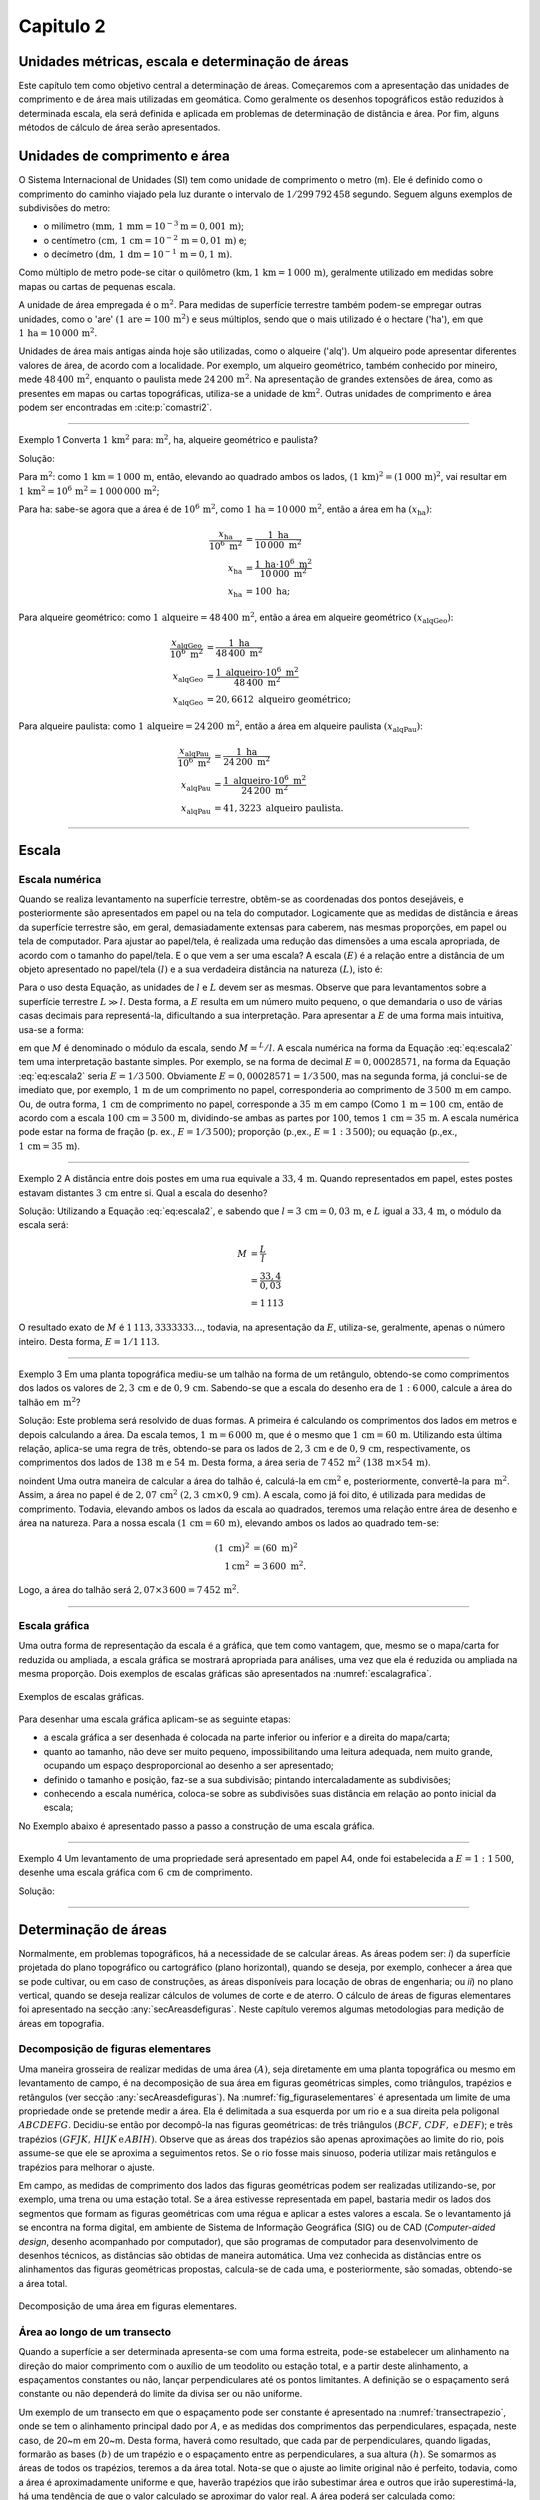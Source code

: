 .. raw:: html

    <style> .exem {color:blue; font-weight: bold} </style>

.. role:: exem

.. raw:: html

    <style> .solucao {font-weight: bold} </style>

.. role:: solucao

.. raw:: html

    <style> .blue {color:blue} </style>

.. role:: blue

.. _RST Capitulo 2:

Capitulo 2
**********

.. _UnidadesMetricas:

Unidades métricas, escala e determinação de áreas
-------------------------------------------------

Este capítulo tem como objetivo central a determinação de áreas. Começaremos
com a apresentação das unidades de comprimento e de área mais utilizadas
em geomática. Como geralmente os desenhos topográficos estão reduzidos
à determinada escala, ela será definida e aplicada em problemas de
determinação de distância e área. Por fim, alguns métodos de cálculo
de área serão apresentados.

Unidades de comprimento e área
------------------------------

O Sistema Internacional de Unidades (SI) tem como unidade de comprimento
o metro (m). Ele é definido como o comprimento do caminho viajado
pela luz durante o intervalo de :math:`1/299\,792\,458` segundo.
Seguem alguns exemplos de subdivisões do metro:

- o milímetro :math:`(\text{mm},\,1\,\text{mm}=10^{-3}\text{m}=0,001\,\text{m})`;
- o centímetro :math:`(\text{cm},\,1\,\text{cm}=10^{-2}\,\text{m}=0,01\,\text{m})` e;
- o decímetro :math:`(\text{dm},\,1\,\text{dm}=10^{-1}\,\text{m}=0,1\,\text{m})`.

Como múltiplo de metro pode-se citar o quilômetro :math:`(\text{km,}\,1\,\text{km}=1\,000\,\text{m})`, geralmente utilizado em medidas sobre mapas
ou cartas de pequenas escala.

A unidade de área empregada é o :math:`\text{m}^2`. Para medidas de superfície
terrestre também podem-se empregar outras unidades, como o 'are'
:math:`(1\,\text{are}=100\,\text{m}^{2})` e seus múltiplos, sendo que o mais utilizado
é o hectare ('ha'), em que :math:`1\,\text{ha}=10\,000\,\text{m}^2`.

Unidades de área mais antigas ainda hoje são utilizadas, como o alqueire
('alq'). Um alqueiro pode apresentar
diferentes valores de área, de acordo com a localidade. Por exemplo,
um alqueiro geométrico, também conhecido por mineiro, mede :math:`48\,400\,\text{m}^2`,
enquanto o paulista mede :math:`24\,200\,\text{m}^2`.
Na apresentação de grandes extensões de área, como as presentes em
mapas ou cartas topográficas, utiliza-se a unidade de :math:`\text{km}^2`. Outras
unidades de comprimento e área podem ser encontradas em :cite:p:`comastri2`.

----

:exem:`Exemplo 1` Converta :math:`1\,\text{km}^2` para: :math:`\text{m}^2`, ha, alqueire
geométrico e paulista?

:solucao:`Solução:`

Para :math:`\text{m}^2`: como :math:`1\,\text{km}=1\,000\,\text{m}`, então, elevando ao
quadrado ambos os lados, :math:`(1\,\text{km})^2=(1\,000\,\text{m})^2`, vai resultar
em :math:`1\,\text{km}^2=10^6\,\text{m}^2=1\,000\,000\,\text{m}^2`;

Para ha: sabe-se agora que a área é de :math:`10^6\,\text{m}^2`,
como :math:`1\,\text{ha}=10\,000\,\text{m}^2`, então a área em ha :math:`(x_{\text{ha}})`:

.. math::
   \frac{x_{\text{ha}}}{10^{6}~\text{m}^{2}} & =\frac{1~\text{ha}}{10\,000~\text{m}^{2}}\\
   x_{\text{ha}} & =\frac{1~\text{ha}\cdot10^{6}~\text{m}^{2}}{10\,000~\text{m}^{2}}\\
   x_{\text{ha}} & =100~\text{ha};

Para alqueire geométrico: como :math:`1\,\text{alqueire}=48\,400\,\text{m}^2`,
então a área em alqueire geométrico :math:`(x_{\text{alqGeo}})`:

.. math::
   \frac{x_{\text{alqGeo}}}{10^{6}~\text{m}^{2}} & =\frac{1~\text{ha}}{48\,400~\text{m}^{2}}\\
   x_{\text{alqGeo}} & =\frac{1~\text{alqueiro}\cdot10^{6}~\text{m}^{2}}{48\,400~\text{m}^{2}}\\
   x_{\text{alqGeo}} & =20,6612~\text{alqueiro geométrico};

Para alqueire paulista: como :math:`1\,\text{alqueire}=24\,200\,\text{m}^2`,
então a área em alqueire paulista :math:`(x_{\text{alqPau}})`:

.. math::
   \frac{x_{\text{alqPau}}}{10^{6}~\text{m}^{2}} & =\frac{1~\text{ha}}{24\,200~\text{m}^{2}}\\
   x_{\text{alqPau}} & =\frac{1~\text{alqueiro}\cdot10^{6}~\text{m}^{2}}{24\,200~\text{m}^{2}}\\
   x_{\text{alqPau}} & =41,3223~\text{alqueiro paulista}.

----

Escala
------

Escala numérica
^^^^^^^^^^^^^^^

Quando se realiza levantamento na superfície terrestre, obtêm-se as
coordenadas dos pontos desejáveis, e posteriormente são apresentados
em papel ou na tela do computador. Logicamente que as medidas de distância
e áreas da superfície terrestre são, em geral, demasiadamente extensas
para caberem, nas mesmas proporções, em papel ou tela de computador.
Para ajustar ao papel/tela, é realizada uma redução das dimensões
a uma escala apropriada, de acordo com o tamanho do papel/tela. E
o que vem a ser uma escala? A escala :math:`(E)` é a relação entre a distância
de um objeto apresentado no papel/tela :math:`(l)` e a sua verdadeira distância
na natureza :math:`(L)`, isto é:

.. math::
   E=\frac{l}{L}
   :label: eq:escala

Para o uso desta Equação, as unidades de :math:`l` e :math:`L` devem
ser as mesmas. Observe que para levantamentos sobre a superfície terrestre
:math:`L\gg l`. Desta forma, a :math:`E` resulta em um número muito pequeno,
o que demandaria o uso de várias casas decimais para representá-la,
dificultando a sua interpretação. Para apresentar a :math:`E` de uma forma
mais intuitiva, usa-se a forma:

.. math::
   E=\frac{1}{M},
   :label: eq:escala2

em que :math:`M` é denominado o módulo da escala, sendo :math:`M=^L/l`.
A escala numérica na forma da Equação :eq:`eq:escala2` tem uma interpretação
bastante simples. Por exemplo, se na forma de decimal :math:`E=0,00028571`,
na forma da Equação :eq:`eq:escala2` seria :math:`E=1/3\,500`. Obviamente
:math:`E=0,00028571=1/3\,500`, mas na segunda forma, já conclui-se
de imediato que, por exemplo, :math:`1\,\text{m}` de um comprimento no papel, corresponderia
ao comprimento de :math:`3\,500\,\text{m}` em campo. Ou, de outra forma, :math:`1\,\text{cm}` de comprimento
no papel, corresponde a :math:`35\,\text{m}` em campo (Como :math:`1\,\text{m}=100\,\text{cm}`, então de acordo com a escala :math:`100\,\text{cm}=3\,500\,\text{m}`,
dividindo-se ambas as partes por :math:`100`, temos :math:`1\,\text{cm}=35\,\text{m}`. A escala numérica pode estar na forma de fração (p. ex., :math:`E=1/3\,500`);
proporção (p.\,ex., :math:`E=1:3\,500`); ou equação (p.\,ex., :math:`1\,\text{cm}=35\,\text{m}`).

----

:exem:`Exemplo 2` A distância entre dois postes
em uma rua equivale a :math:`33,4\,\text{m}`. Quando representados em papel, estes
postes estavam distantes :math:`3\,\text{cm}` entre si. Qual a escala do desenho?

:solucao:`Solução:`
Utilizando a Equação :eq:`eq:escala2`, e sabendo que :math:`l=3\,\text{cm}=0,03\,\text{m}`,
e :math:`L` igual a :math:`33,4\,\text{m}`, o módulo da escala será:

.. math::
   M & =\frac{L}{l}\\
   & =\frac{33,4}{0,03}\\
   & =1\,113

O resultado exato de :math:`M` é :math:`1\,113,3333333\ldots`, todavia,
na apresentação da :math:`E`, utiliza-se, geralmente, apenas o número inteiro.
Desta forma, :math:`E=1/1\,113`.

----

:exem:`Exemplo 3` Em uma planta topográfica mediu-se um talhão na forma de um retângulo,
obtendo-se como comprimentos dos lados os valores de :math:`2,3\,\text{cm}` e de
:math:`0,9\,\text{cm}`. Sabendo-se que a escala do desenho era de :math:`1:6\,000`, calcule
a área do talhão em :math:`\,\text{m}^2`?

:solucao:`Solução:`
Este problema será resolvido de duas formas. A primeira
é calculando os comprimentos dos lados em metros e depois calculando
a área. Da escala temos, :math:`1\,\text{m}=6\,000\,\text{m}`, que é o mesmo que :math:`1\,\text{cm}=60\,\text{m}`.
Utilizando esta última relação, aplica-se uma regra de três, obtendo-se
para os lados de :math:`2,3\,\text{cm}` e de :math:`0,9\,\text{cm}`, respectivamente, os comprimentos
dos lados de :math:`138\,\text{m}` e :math:`54\,\text{m}`. Desta forma, a área seria de :math:`7\,452\,\text{m}^2`
:math:`(138\,\text{m}\times54\,\text{m})`.

\noindent Uma outra maneira de calcular a área do talhão é, calculá-la
em :math:`\text{cm}^2` e, posteriormente, convertê-la para :math:`\,\text{m}^2`. Assim,
a área no papel é de :math:`2,07\,\text{cm}^2` :math:`(2,3\,\text{cm}\times0,9\,\text{cm})`.
A escala, como já foi dito, é utilizada para medidas de comprimento.
Todavia, elevando ambos os lados da escala ao quadrados, teremos uma
relação entre área de desenho e área na natureza. Para a nossa escala
:math:`(1\,\text{cm}=60\,\text{m})`, elevando ambos os lados ao quadrado tem-se:

.. math::
   \left(1~\text{cm}\right)^2 & =\left(60~\text{m}\right)^2\\
   1\text{cm}^2 & =3\,600~\text{m}^2.

Logo, a área do talhão será :math:`2,07\times3\,600=7\,452$\,\text{m}^2`.

----


Escala gráfica
^^^^^^^^^^^^^^

Uma outra forma de representação da escala é a gráfica, que tem como
vantagem, que, mesmo se o mapa/carta for reduzida ou ampliada, a escala
gráfica se mostrará apropriada para análises, uma vez que ela é reduzida
ou ampliada na mesma proporção. Dois exemplos de escalas gráficas
são apresentados na :numref:`escalagrafica`.

.. _escalagrafica:

.. figure:: /images/capitulo2/fig_escala_grafica.png
   :scale: 35 %
   :alt: fig_escala_grafica.png
   :align: center

   Exemplos de escalas gráficas.

Para desenhar uma escala gráfica aplicam-se as seguinte etapas:

- a escala gráfica a ser desenhada é colocada na parte inferior ou inferior e a direita do mapa/carta;

- quanto ao tamanho, não deve ser muito pequeno, impossibilitando uma
  leitura adequada, nem muito grande, ocupando um espaço desproporcional
  ao desenho a ser apresentado;

- definido o tamanho e posição, faz-se a sua subdivisão; pintando intercaladamente as subdivisões;

- conhecendo a escala numérica, coloca-se sobre as subdivisões suas
  distância em relação ao ponto inicial da escala;


No Exemplo abaixo é apresentado passo a passo a construção
de uma escala gráfica.

----

:exem:`Exemplo 4` Um levantamento de uma propriedade
será apresentado em papel A4, onde foi estabelecida a :math:`E=1:1\,500`,
desenhe uma escala gráfica com :math:`6\,\text{cm}` de comprimento.

:solucao:`Solução:`

.. figure:: /images/capitulo2/fig_exemp_escala_grafica.png
   :scale: 55 %
   :alt: fig_exemp_escala_grafica.png
   :align: center

----

Determinação de áreas
---------------------

Normalmente, em problemas topográficos, há a necessidade de se calcular
áreas. As áreas podem ser: *i*) da superfície projetada do
plano topográfico ou cartográfico (plano horizontal), quando se deseja,
por exemplo, conhecer a área que se pode cultivar, ou em caso de construções,
as áreas disponíveis para locação de obras de engenharia; ou *ii*)
no plano vertical, quando se deseja realizar cálculos de volumes de
corte e de aterro. O cálculo de áreas de figuras elementares foi apresentado
na secção :any:`secAreasdefiguras`.
Neste capítulo veremos algumas metodologias para medição de áreas
em topografia.

Decomposição de figuras elementares
^^^^^^^^^^^^^^^^^^^^^^^^^^^^^^^^^^^

Uma maneira grosseira de realizar medidas de uma área :math:`(A)`, seja
diretamente em uma planta topográfica ou mesmo em levantamento de
campo, é na decomposição de sua área em figuras geométricas simples,
como triângulos, trapézios e retângulos (ver secção :any:`secAreasdefiguras`).
Na :numref:`fig_figuraselementares` é apresentada um limite de
uma propriedade onde se pretende medir a área. Ela é delimitada a
sua esquerda por um rio e a sua direita pela poligonal :math:`ABCDEFG`.
Decidiu-se então por decompô-la nas figuras geométricas: de três triângulos
:math:`(BCF,\,CDF,\,\,\text{e}\,DEF)`; e três trapézios :math:`(GFJK,\,HIJK\,\text{e}\,ABIH)`.
Observe que as áreas dos trapézios são apenas aproximações ao limite
do rio, pois assume-se que ele se aproxima a seguimentos retos. Se
o rio fosse mais sinuoso, poderia utilizar mais retângulos e trapézios
para melhorar o ajuste.

Em campo, as medidas de comprimento dos lados das figuras geométricas
podem ser realizadas utilizando-se, por exemplo, uma trena ou uma
estação total. Se a área estivesse representada em papel, bastaria
medir os lados dos segmentos que formam as figuras geométricas com
uma régua e aplicar a estes valores a escala. Se o levantamento já
se encontra na forma digital, em ambiente de Sistema de Informação Geográfica (SIG) ou de CAD (*Computer-aided design*,
desenho acompanhado por computador), que são programas de computador para desenvolvimento
de desenhos técnicos, as distâncias são obtidas de maneira automática. Uma vez conhecida
as distâncias entre os alinhamentos das figuras geométricas propostas,
calcula-se de cada uma, e posteriormente, são somadas, obtendo-se
a área total.

.. _fig_figuraselementares:

.. figure:: /images/capitulo2/fig_figuraselementares.png
   :scale: 55 %
   :alt: fig_figuraselementares.png
   :align: center

   Decomposição de uma área em figuras elementares.


Área ao longo de um transecto
^^^^^^^^^^^^^^^^^^^^^^^^^^^^^

Quando a superfície a ser determinada apresenta-se com uma forma estreita,
pode-se estabelecer um alinhamento na direção do maior comprimento
com o auxílio de um teodolito ou estação total, e a partir deste alinhamento,
a espaçamentos constantes ou não, lançar perpendiculares até os pontos
limitantes. A definição se o espaçamento será constante ou não dependerá
do limite da divisa ser ou não uniforme.

Um exemplo de um transecto em que o espaçamento pode ser constante
é apresentado na :numref:`transectrapezio`, onde se tem o
alinhamento principal dado por :math:`A`, e as medidas dos comprimentos
das perpendiculares, espaçada, neste caso, de 20~m em 20~m. Desta
forma, haverá como resultado, que cada par de perpendiculares, quando
ligadas, formarão as bases :math:`(b)` de um trapézio e o espaçamento entre
as perpendiculares, a sua altura :math:`(h)`. Se somarmos as áreas de todos
os trapézios, teremos a da área total. Nota-se que o ajuste ao limite
original não é perfeito, todavia, como a área é aproximadamente uniforme
e que, haverão trapézios que irão subestimar área e outros que irão
superestimá-la, há uma tendência de que o valor calculado se aproximar
do valor real. A área poderá ser calculada como:


.. math::
   A & =\frac{\left(b_{0}+b_{1}\right)h}{2}+\frac{\left(b_{1}+b_{2}\right)h}{2}+\ldots+\frac{\left(b_{n-1}+b_{n}\right)h}{2}\\
   :label: eq:areatrapezio

.. math::
  A =h\left(\frac{b_{0}}{2}+b_{1}+b_{2}+\ldots+\frac{b_{n}}{2}\right).


.. _transectrapezio:

.. figure:: /images/capitulo2/fig_transectrapezio.png
   :scale: 45 %
   :alt: fig_transectrapezio.png
   :align: center

   Exemplo de um transecto uniforme e a aproximação a figuras de trapézios.

-----

:exem:`Exemplo 5` Calcular a área do transecto mostrada na :numref:`transectrapezio`.

:solucao:`Solução:`
Considerando a Equação :eq:`eq:areatrapezio`, com as perpendiculares
sendo as bases e :math:`h=20\,\text{m}`, temos:

.. math::
   A & =20\left(\frac{0}{2}+25,8+27,4+26,1+25,6+\frac{12,5}{2}\right).\\
   & =2\,223~\mathrm{m}^2.

----

Considera-se agora a parte limitante do transecto não uniforme, conforme
:numref:`transectrapezio2`. Para calcular a área com espaçamento
constante e obter uma boa estimativa da área, o espaçamento entre
as perpendiculares teriam que ser menor. Todavia, tal procedimento
aumentaria demasiadamente o trabalho em campo. Ao invés disto, podemos
considerar perpendiculares lançadas de acordo com a mudança de direção
do limite. Esta mudança de estratégia vai fazer com que o espaçamento
entre as perpendiculares sejam variáveis, mas vai adaptar melhor ao
limite. Com os espaçamentos distintos, aplica-se a Equação :eq:`eqareatrapezio2`,
considerando as alturas distintas dos trapézios.

.. _transectrapezio2:

.. figure:: /images/capitulo2/fig_transectrapezio2.png
   :scale: 45 %
   :alt: fig_transectrapezio2.png
   :align: center

   Exemplo de um transecto uniforme e a aproximação a figuras de trapézios.


.. math::
   A  =\frac{\left(b_{0}+b_{1}\right)h_{1}}{2}+\frac{\left(b_{1}+b_{2}\right)h_{2}}{2}+\ldots+\frac{\left(b_{n-1}+b_{n}\right)h_{n}}{2}\\
   :label: eqareatrapezio2

.. math::
   A  =\frac{1}{2}\left((b_{0}+b_{1})h_{1}+(b_{1}+b_{2})h_{2}+\ldots+(b_{n-1}+b_{n})h_{n}\right).

----

:exem:`Exemplo 6` Calcular a área do transecto mostrada na :numref:`transectrapezio2`.


:solucao:`Solução:` Considerando a Equação :eq:`eqareatrapezio2`, para perpendiculares
que não tem espaçamento constante e utilizando os dados da :numref:`transectrapezio2`,
temos:

.. math::
   A=\frac{1}{2}((14,7+12,2)(15,8-0)+(12,2+49,4)(30,1-15,8)+\\
   (49,4+14,9)(65,0-30,1)+(14,9+59,1)(85,4-65)+\\
   (59,1+21,5)(114,1-85,4))\\

.. math::
   A=3\,686,4\,\text{m}^2.


**Referências**

.. bibliography::